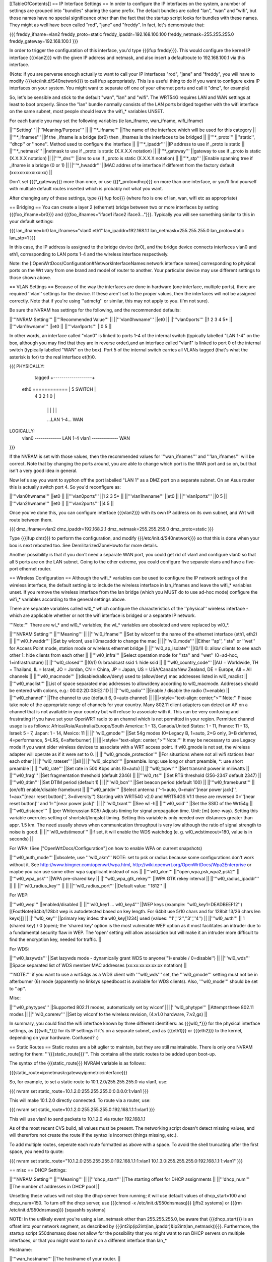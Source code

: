 [[TableOfContents]]
== IP Interface Settings ==
In order to configure the IP interfaces on the system, a number of settings are grouped into "bundles" sharing the same prefix. The default bundles are called "lan", "wan" and "wifi", but those names have no special significance other than the fact that the startup script looks for bundles with these names. They might as well have been called "rod", "jane" and "freddy". In fact, let's demonstrate that:

{{{
freddy_ifname=vlan2
freddy_proto=static
freddy_ipaddr=192.168.100.100
freddy_netmask=255.255.255.0
freddy_gateway=192.168.100.1
}}}

In order to trigger the configuration of this interface, you'd type {{{ifup freddy}}}. This would configure the kernel IP interface {{{vlan2}}} with the given IP address and netmask, and also insert a defaultroute to 192.168.100.1 via this interface.

(Note: if you are perverse enough actually to want to call your IP interfaces "rod", "jane" and "freddy", you will have to modify {{{/etc/init.d/S40network}}} to call ifup appropriately. This is a useful thing to do if you want to configure extra IP interfaces on your system. You might want to separate off one of your ethernet ports and call it "dmz", for example)

So, let's be sensible and stick to the default "wan", "lan" and "wifi". The WRT54G requires LAN and WAN settings at least to boot properly. Since the "lan" bundle normally consists of the LAN ports bridged together with the wifi interface on the same subnet, most people should leave the wifi_* variables UNSET.

For each bundle you may set the following variables (ie lan_ifname, wan_ifname, wifi_ifname)

||'''Setting''' ||'''Meaning/Purpose''' ||
||'''*_ifname''' ||The name of the interface which will be used for this category ||
||'''*_ifnames''' ||If the _ifname is a bridge (br0) then _ifnames is the interfaces to be bridged ||
||'''*_proto''' ||''static'', ''dhcp'' or ''none''. Method used to configure the interface ||
||'''*_ipaddr''' ||IP address to use if _proto is static ||
||'''*_netmask''' ||netmask to use if _proto is static (X.X.X.X notation) ||
||'''*_gateway''' ||gateway to use if _proto is static (X.X.X.X notation) ||
||'''*_dns''' ||dns to use if _proto is static (X.X.X.X notation) ||
||'''*_stp''' ||Enable spanning tree if _ifname is a bridge (0 or 1) ||
||'''*_hwaddr''' ||MAC addres of te interface if different from the factory default (xx:xx:xx:xx:xx:xx) ||


Don't set {{{*_gateway}}} more than once, or use {{{*_proto=dhcp}}} on more than one interface, or you'll find yourself with multiple default routes inserted which is probably not what you want.

After changing any of these settings, type {{{ifup foo}}} (where foo is one of lan, wan, wifi etc as appropriate)

== Bridging ==
You can create a layer 2 (ethernet) bridge between two or more interfaces by setting {{{foo_ifname=br0}}} and {{{foo_ifnames="iface1 iface2 iface3..."}}}. Typically you will see something similar to this in your default settings:

{{{
lan_ifname=br0
lan_ifnames="vlan0 eth1"
lan_ipaddr=192.168.1.1
lan_netmask=255.255.255.0
lan_proto=static
lan_stp=1
}}}

In this case, the IP address is assigned to the bridge device (br0), and the bridge device connects interfaces vlan0 and eth1, corresponding to LAN ports 1-4 and the wireless interface respectively.

Note: the [:OpenWrtDocs/Configuration#NetworkInterfaceNames:network interface names] corresponding to physical ports on the Wrt vary from one brand and model of router to another. Your particular device may use different settings to those shown above.

== VLAN Settings ==
Because of the way the interfaces are done in hardware (one interface, multiple ports), there are required ''vlan'' settings for the device. If these aren't set to the proper values, then the interfaces will not be assigned correctly. Note that if you're using ''admcfg'' or similar, this may not apply to you. (I'm not sure).

Be sure the NVRAM has settings for the following, and the recommended defaults:

||'''NVRAM Setting''' ||'''Recommended Value''' ||
||'''vlan0hwname''' ||et0 ||
||'''vlan0ports''' ||1 2 3 4 5* ||
||'''vlan1hwname''' ||et0 ||
||'''vlan1ports''' ||0 5 ||


In other words, an interface called "vlan0" is linked to ports 1-4 of the internal switch (typically labelled "LAN 1-4" on the box, although you may find that they are in reverse order),and an interface called "vlan1" is linked to port 0 of the internal switch (typically labelled "WAN" on the box). Port 5 of the internal switch carries all VLANs tagged (that's what the asterisk is for) to the real interface et(h)0.

{{{
PHYSICALLY:
                   tagged     +-------------------+
            eth0 ============ | 5      SWITCH     |
                              | 4   3   2   1   0 |
                              +-------------------+
                                |   |   |   |   |
                                ...LAN 1-4...  WAN

LOGICALLY:
            vlan0 ------------- LAN 1-4
            vlan1 ------------- WAN
}}}

If the NVRAM is set with those values, then the recommended values for '''wan_ifnames''' and '''lan_ifnames''' will be correct. Note that by changing the ports around, you are able to change which port is the WAN port and so on, but that isn't a very good idea in general.

Now let's say you want to syphon off the port labelled "LAN 1" as a DMZ port on a separate subnet. On an Asus router this is actually switch port 4. So you'd reconfigure as:

||'''vlan0hwname''' ||et0 ||
||'''vlan0ports''' ||1 2 3 5* ||
||'''vlan1hwname''' ||et0 ||
||'''vlan1ports''' ||0 5 ||
||'''vlan2hwname''' ||et0 ||
||'''vlan2ports''' ||4 5 ||


Once you've done this, you can configure interface {{{vlan2}}} with its own IP address on its own subnet, and Wrt will route between them.

{{{
dmz_ifname=vlan2
dmz_ipaddr=192.168.2.1
dmz_netmask=255.255.255.0
dmz_proto=static
}}}

Type {{{ifup dmz}}} to perform the configuration, and modify {{{/etc/init.d/S40network}}} so that this is done when your box is next rebooted too. See DemilitarizedZoneHowto for more details.

Another possibility is that if you don't need a separate WAN port, you could get rid of vlan1 and configure vlan0 so that all 5 ports are on the LAN subnet. Going to the other extreme, you could configure five separate vlans and have a five-port ethernet router.

== Wireless Configuration ==
Although the wifi_* variables can be used to configure the IP network settings of the wireless interface, the default setting is to include the wireless interface in lan_ifnames and leave the wifi_* variables unset. If you remove the wireless interface from the lan bridge (which you MUST do to use ad-hoc mode) configure the wifi_* variables according to the general settings above.

There are separate variables called wl0_* which configure the characteristics of the ''physical'' wireless interface - which are applicable whether or not the wifi interface is bridged or a separate IP network.

'''Note:''' There are wl_* and wl0_* variables; the wl_* variables are obsoleted and were replaced by wl0_*.

||'''NVRAM Setting''' ||'''Meaning''' ||
||'''wl0_ifname''' ||Set by wlconf to the name of the ethernet interface (eth1, eth2) ||
||'''wl0_hwaddr''' ||Set by wlconf, use il0macaddr to change the mac ||
||'''wl0_mode''' ||Either ''ap'', ''sta'' or ''wet'' for Access Point mode, station mode or wireless ethernet bridge ||
||'''wl0_ap_isolate''' ||(0/1) 0: allow clients to see each other  1: hide clients from each other ||
||'''wl0_infra''' ||Select operation mode for ''sta'' and ''wet'' (0=ad-hoc, 1=infrastructure) ||
||'''wl0_closed''' ||(0/1) 0: broadcast ssid 1: hide ssid ||
||'''wl0_country_code''' ||AU = Worldwide, TH = Thailand, IL = Israel, JO = Jordan, CN = China, JP = Japan, US = USA/Canada/New Zealand, DE = Europe, All = All channels ||
||'''wl0_macmode''' ||(disabled/allow/deny) used to (allow/deny) mac addresses listed in wl0_maclist ||
||'''wl0_maclist''' ||List of space separated mac addresses to allow/deny according to wl0_macmode. Addresses should be entered with colons, e.g.: 00:02:2D:08:E2:1D ||
||'''wl0_radio''' ||Enable / disable the radio (1=enable) ||
||'''wl0_channel''' ||The channel to use (default 6, 0=auto channel) ||
||||<style="text-align: center;">'''Note:'''Please take note of the appropriate range of channels for your country.  Many 802.11 client adapters can detect an AP on a channel that is not available in your country but will refuse to associate with it.  This can be very confusing and frustrating if you have set your OpenWRT radio to an channel which is not permitted in your region.  Permitted channel usage is as follows: Africa/Asia/Australia/Europe/South­ America: 1 - 13, Canada/United States: 1 - 11, France: 11 - 13, Israel: 5 - 7, Japan: 1 - 14, Mexico: 11 ||
||'''wl0_gmode''' ||Set 54g modes (0=Legacy B, 1=auto, 2=G only, 3=B deferred, 4=performance, 5=LRS, 6=afterburner) ||
||||<style="text-align: center;">'''Note:''' It may be necessary to use Legacy mode if you want older wireless devices to associate with a WRT access point.  If wl0_gmode is not set, the wireless adapter will operate as if it were set to 0. ||
||'''wl0_gmode_protection''' ||For situations where not all wifi stations hear each other ||
||'''wl0_rateset''' ||all ||
||'''wl0_plcphdr''' ||preamble. long: use long or short preamble, *: use short preamble ||
||'''wl0_rate''' ||Set rate in 500 Kbps units (0=auto) ||
||'''wl0_txpwr''' ||Set transmit power in miliwatts ||
||'''wl0_frag''' ||Set fragmentation threshold (default 2346) ||
||'''wl0_rts''' ||Set RTS threshold (256-2347 default 2347) ||
||'''wl0_dtim''' ||Set DTIM period (default 1) ||
||'''wl0_bcn''' ||Set beacon period (default 100) ||
||'''wl0_frameburst''' ||(on/off) enable/disable frameburst ||
||'''wl0_antdiv''' ||Select antenna (''-1=auto, 0=main''[near power jack]'', 1=aux''[near reset button]'', 3=diversity'') Starting with WRT54G v2.0 and WRT54GS V1.1 these are reversed 0=''[near reset button]'' and 1=''[near power jack]'' ||
||'''wl0_txant''' ||See wl -h||
||'''wl0_ssid''' ||Set the SSID of the Wrt54g ||
||'''wl0_distance''' || (per Whiterussian RC5) Adjusts timing for signal propagation time. Unit: [m] (one-way). Setting this variable overrules setting of shortslot/longslot timing. Setting this variable is only needed over distances greater than appr. 1.5 km. The need usually shows when communication throughput is very low although the ratio of signal strength to noise is good. ||
||'''wl0_wdstimeout''' ||if set, it will enable the WDS watchdog (e. g. wl0_wdstimeout=180, value is in seconds) ||


For WPA: (See ["OpenWrtDocs/Configuration"] on how to enable WPA on current snapshots)

||'''wl0_auth_mode''' ||obsolete, use '''wl0_akm''' NOTE: set to psk or radius because some configurations don't work without it. See http://www.bingner.com/openwrt/wpa.html, http://wiki.openwrt.org/OpenWrtDocs/Wpa2Enterprise or maybe you can use some other wpa supplicant instead of nas ||
||'''wl0_akm''' ||''open,wpa,psk,wpa2,psk2'' ||
||'''wl0_wpa_psk''' ||WPA pre-shared key ||
||'''wl0_wpa_gtk_rekey''' ||WPA GTK rekey interval ||
||'''wl0_radius_ipaddr''' || ||
||'''wl0_radius_key''' || ||
||'''wl0_radius_port''' ||Default value: ''1812'' ||


For WEP:

||'''wl0_wep''' ||enabled/disabled ||
||'''wl0_key1 ... wl0_key4''' ||WEP keys (example: ''wl0_key1=DEADBEEF12'')[[FootNote(64bit/128bit wep is autodetected based on key length. For 64bit use 5/10 chars and for 128bit 13/26 chars len keys)]] ||
||'''wl0_key''' ||primary key index: the wl0_key[1234] used (values: ''1'',''2'',''3'',''4'') ||
||'''wl0_auth''' || 1 (shared key) / 0 (open); the 'shared key' option is the most vulnerable WEP option as it most facilitates an intruder due to a fundamental security flaw in WEP. The 'open' setting will allow association but will make it an intruder more difficult to find the encryption key, needed for traffic. ||


For WDS:

||'''wl0_lazywds''' ||Set lazywds mode - dynamically grant WDS to anyone(''1=enable / 0=disable'') ||
||'''wl0_wds''' ||Space separated list of WDS member MAC addresses (xx:xx:xx:xx:xx:xx notation) ||


'''NOTE:''' if you want to use a wrt54gs as a WDS client with '''wl0_wds''' set, the '''wl0_gmode''' setting must not be in afterburner (6) mode (apparently no linksys speedboost is available for WDS clients).  Also, '''wl0_mode''' should be set to ''ap''.

Misc:

||'''wl0_phytypes''' ||Supported 802.11 modes, automatically set by wlconf ||
||'''wl0_phytype''' ||Attempt these 802.11 modes ||
||'''wl0_corerev''' ||Set by wlconf to the wireless revision, (4:v1.0 hardware, 7:v2,gs) ||


In summary, you could find the wifi interface known by three different identifiers: as {{{wl0_*}}} for the physical interface settings, as {{{wifi_*}}} for its IP settings if it's on a separate subnet, and as {{{eth1}}} or {{{eth2}}} to the kernel, depending on your hardware. Confused? :)

== Static Routes ==
Static routes are a bit uglier to maintain, but they are still maintainable. There is only one NVRAM setting for them: '''{{{static_route}}}'''. This contains all the static routes to be added upon boot-up.

The syntax of the {{{static_route}}} NVRAM variable is as follows:

{{{static_route=ip:netmask:gatewayip:metric:interface}}}

So, for example, to set a static route to 10.1.2.0/255.255.255.0 via vlan1, use:

{{{
nvram set static_route=10.1.2.0:255.255.255.0:0.0.0.0:1:vlan1
}}}

This will make 10.1.2.0 directly connected. To route via a router, use:

{{{
nvram set static_route=10.1.2.0:255.255.255.0:192.168.1.1:1:vlan1
}}}

This will use vlan1 to send packets to 10.1.2.0 via router 192.168.1.1

As of the most recent CVS build, all values must be present. The networking script doesn't detect missing values, and will thererfore not create the route if the syntax is incorrect (things missing, etc.).

To add multiple routes, seperate each route formatted as above with a space. To avoid the shell truncating after the first space, you need to quote:

{{{
nvram set static_route="10.1.2.0:255.255.255.0:192.168.1.1:1:vlan1 10.1.3.0:255.255.255.0:192.168.1.1:1:vlan1"
}}}

== misc ==
DHCP Settings:

||'''NVRAM Setting''' ||'''Meaning''' ||
||'''dhcp_start''' ||The starting offset for DHCP assignments ||
||'''dhcp_num''' ||The number of addresses in DHCP pool ||


Unsetting these values will not stop the dhcp server from running; it will use default values of dhcp_start=100 and dhcp_num=150. To turn off the dhcp server, use {{{chmod -x /etc/init.d/S50dnsmasq}}} [jffs2 systems] or {{{rm /etc/init.d/S50dnsmasq}}} [squashfs systems]

NOTE: In the unlikely event you're using a lan_netmask other than 255.255.255.0, be aware that {{{dhcp_start}}} is an offset into your network segment, as described by {{{int2ip(ip2int(lan_ipaddr)&ip2int(lan_netmask))}}}.  Furthermore, the startup script S50dnsmasq does not allow for the possibility that you might want to run DHCP servers on multiple interfaces, or that you might want to run it on a different interface than lan_*

Hostname:

||'''wan_hostname''' ||The hostname of your router. ||


[[Anchor(NVRAMCommitting)]]
== NVRAM committing ==
When you set/get nvram settings, you are get/setting them in RAM. "nvram commit" writes them persistenly to the flash. But you don't have to commit in order to test, in fact it's safer not to because the flash memory has a limited write cycle life. (Don't be scared though, it's something like 1000-10.000 times; still better to only save it when really needed!) You can save your settings to RAM, check them out by ifdown/ifup'ing all your interfaces, and then "nvram commit" them if they are to your liking. If not, you can reboot and you're back to the last working configuration you had.

== Applying changes to wireless settings ==
To apply the changes made to the nvram settings that start with '''{{{wl0_}}}''' (e.g. to the {{{wl0_maclist}}} entry) run the '''{{{wifi}}}''' command (or '''{{{wl}}}''' if you have not installed the wificonf package) to reconfigure the Broadcom {{{wl.o}}} module in the kernel.

